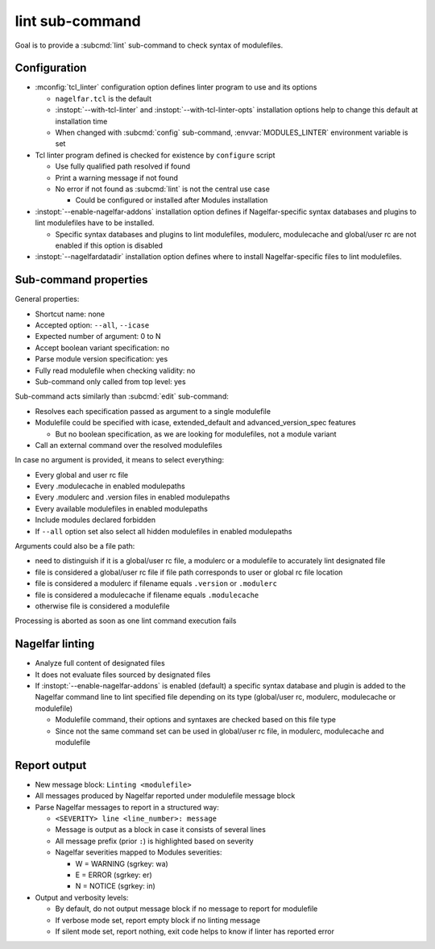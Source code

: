 .. _lint-sub-command:

lint sub-command
================

Goal is to provide a :subcmd:`lint` sub-command to check syntax of
modulefiles.


Configuration
-------------

* :mconfig:`tcl_linter` configuration option defines linter program to use and
  its options

  * ``nagelfar.tcl`` is the default
  * :instopt:`--with-tcl-linter` and :instopt:`--with-tcl-linter-opts`
    installation options help to change this default at installation time
  * When changed with :subcmd:`config` sub-command, :envvar:`MODULES_LINTER`
    environment variable is set

* Tcl linter program defined is checked for existence by ``configure`` script

  * Use fully qualified path resolved if found
  * Print a warning message if not found
  * No error if not found as :subcmd:`lint` is not the central use case

    * Could be configured or installed after Modules installation

* :instopt:`--enable-nagelfar-addons` installation option defines if
  Nagelfar-specific syntax databases and plugins to lint modulefiles have to
  be installed.

  * Specific syntax databases and plugins to lint modulefiles, modulerc,
    modulecache and global/user rc are not enabled if this option is disabled

* :instopt:`--nagelfardatadir` installation option defines where to install
  Nagelfar-specific files to lint modulefiles.


Sub-command properties
----------------------

General properties:

* Shortcut name: none
* Accepted option: ``--all``, ``--icase``
* Expected number of argument: 0 to N
* Accept boolean variant specification: no
* Parse module version specification: yes
* Fully read modulefile when checking validity: no
* Sub-command only called from top level: yes

Sub-command acts similarly than :subcmd:`edit` sub-command:

* Resolves each specification passed as argument to a single modulefile
* Modulefile could be specified with icase, extended_default and
  advanced_version_spec features

  * But no boolean specification, as we are looking for modulefiles, not a
    module variant

* Call an external command over the resolved modulefiles

In case no argument is provided, it means to select everything:

* Every global and user rc file
* Every .modulecache in enabled modulepaths
* Every .modulerc and .version files in enabled modulepaths
* Every available modulefiles in enabled modulepaths
* Include modules declared forbidden
* If ``--all`` option set also select all hidden modulefiles in enabled
  modulepaths

Arguments could also be a file path:

* need to distinguish if it is a global/user rc file, a modulerc or a
  modulefile to accurately lint designated file
* file is considered a global/user rc file if file path corresponds to user or
  global rc file location
* file is considered a modulerc if filename equals ``.version`` or
  ``.modulerc``
* file is considered a modulecache if filename equals ``.modulecache``
* otherwise file is considered a modulefile

Processing is aborted as soon as one lint command execution fails


Nagelfar linting
----------------

* Analyze full content of designated files
* It does not evaluate files sourced by designated files
* If :instopt:`--enable-nagelfar-addons` is enabled (default) a specific
  syntax database and plugin is added to the Nagelfar command line to lint
  specified file depending on its type (global/user rc, modulerc, modulecache
  or modulefile)

  * Modulefile command, their options and syntaxes are checked based on this
    file type
  * Since not the same command set can be used in global/user rc file, in
    modulerc, modulecache and modulefile


Report output
-------------

* New message block: ``Linting <modulefile>``
* All messages produced by Nagelfar reported under modulefile message block
* Parse Nagelfar messages to report in a structured way:

  * ``<SEVERITY> line <line_number>: message``
  * Message is output as a block in case it consists of several lines
  * All message prefix (prior ``:``) is highlighted based on severity
  * Nagelfar severities mapped to Modules severities:

    * W = WARNING (sgrkey: wa)
    * E = ERROR (sgrkey: er)
    * N = NOTICE (sgrkey: in)

* Output and verbosity levels:

  * By default, do not output message block if no message to report for
    modulefile
  * If verbose mode set, report empty block if no linting message
  * If silent mode set, report nothing, exit code helps to know if linter has
    reported error

.. vim:set tabstop=2 shiftwidth=2 expandtab autoindent:
